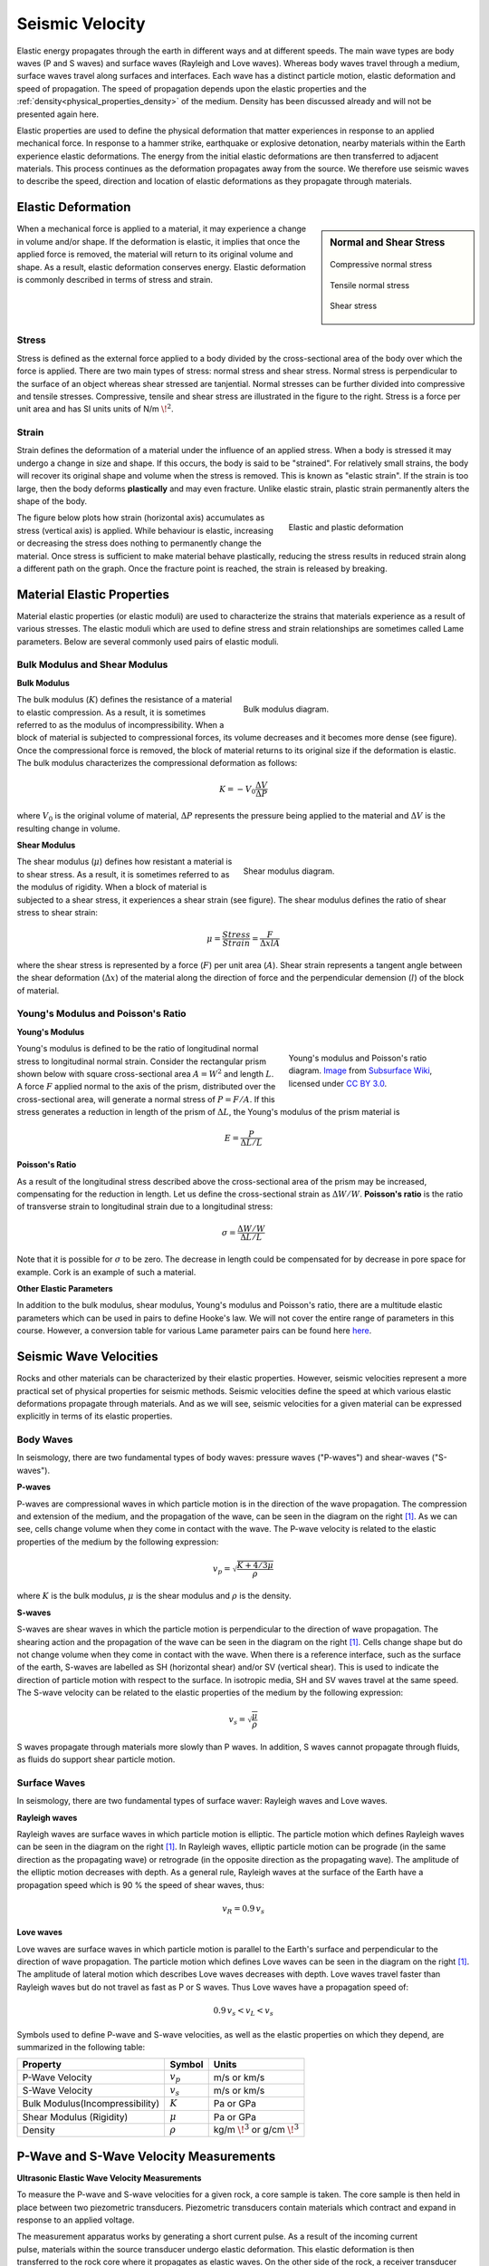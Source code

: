 .. _seismic_velocity_duplicate:

Seismic Velocity
****************

Elastic energy propagates through the earth in different ways and at different speeds.
The main wave types are body waves (P and S waves) and surface waves (Rayleigh and Love waves).
Whereas body waves travel through a medium, surface waves travel along surfaces and interfaces.
Each wave has a distinct particle motion, elastic deformation and speed of propagation.
The speed of propagation depends upon the elastic properties and the :ref:`density<physical_properties_density>` of the medium.
Density has been discussed already and will not be presented again here.

Elastic properties are used to define the physical deformation that matter experiences in response to an applied mechanical force.
In response to a hammer strike, earthquake or explosive detonation, nearby materials within the Earth experience elastic deformations.
The energy from the initial elastic deformations are then transferred to adjacent materials.
This process continues as the deformation propagates away from the source.
We therefore use seismic waves to describe the speed, direction and location of elastic deformations as they propagate through materials.



Elastic Deformation
===================

.. sidebar:: Normal and Shear Stress

	.. figure:: images/compressive.png
		:align: center

		Compressive normal stress

	.. figure:: images/tensile.png
		:align: center

		Tensile normal stress

	.. figure:: images/fig_shear_deformation.png
		:align: center

		Shear stress


When a mechanical force is applied to a material, it may experience a change in volume and/or shape.
If the deformation is elastic, it implies that once the applied force is removed, the material will return to its original volume and shape.
As a result, elastic deformation conserves energy.
Elastic deformation is commonly described in terms of stress and strain.

Stress
------


Stress is defined as the external force applied to a body divided by the cross-sectional area of the body over which the force is applied.
There are two main types of stress: normal stress and shear stress.
Normal stress is perpendicular to the surface of an object whereas shear stressed are tanjential.
Normal stresses can be further divided into compressive and tensile stresses.
Compressive, tensile and shear stress are illustrated in the figure to the right.
Stress is a force per unit area and has SI units units of N/m :math:`\! ^2`.



Strain
------

Strain defines the deformation of a material under the influence of an applied stress.
When a body is stressed it may undergo a change in size and shape.
If this occurs, the body is said to be "strained".
For relatively small strains, the body will recover its original shape and volume when the stress is removed. 
This is known as "elastic strain".
If the strain is too large, then the body deforms **plastically** and may even fracture.
Unlike elastic strain, plastic strain permanently alters the shape of the body.


.. figure :: ./images/stressstrain.png
	:align: right
	:figwidth: 35%
	
	Elastic and plastic deformation


The figure below plots how strain (horizontal axis) accumulates as stress (vertical
axis) is applied. While behaviour is elastic, increasing or decreasing the
stress does nothing to permanently change the material. Once stress is sufficient to make
material behave plastically, reducing the stress results in reduced strain
along a different path on the graph. Once the fracture point is reached, the
strain is released by breaking.






Material Elastic Properties
===========================

Material elastic properties (or elastic moduli) are used to characterize the strains that materials experience as a result of various stresses.
The elastic moduli which are used to define stress and strain relationships are sometimes called Lame parameters.
Below are several commonly used pairs of elastic moduli.


Bulk Modulus and Shear Modulus
------------------------------


**Bulk Modulus**

.. figure:: images/fig_bulk_deformation.png
	:align: right
	:figwidth: 45%

	Bulk modulus diagram.



The bulk modulus (:math:`K`) defines the resistance of a material to elastic compression.
As a result, it is sometimes referred to as the modulus of incompressibility.
When a block of material is subjected to compressional forces, its volume decreases and it becomes more dense (see figure).
Once the compressional force is removed, the block of material returns to its original size if the deformation is elastic.
The bulk modulus characterizes the compressional deformation as follows:

.. math::
    K = - V_0 \frac{\Delta V}{\Delta P}


where :math:`V_0` is the original volume of material, :math:`\Delta P` represents the pressure being applied to the material and :math:`\Delta V` is the resulting change in volume.


**Shear Modulus**

.. figure:: images/fig_shear_deformation.png
	:align: right
	:figwidth: 45%

	Shear modulus diagram.


The shear modulus (:math:`\mu`) defines how resistant a material is to shear stress.
As a result, it is sometimes referred to as the modulus of rigidity.
When a block of material is subjected to a shear stress, it experiences a shear strain (see figure).
The shear modulus defines the ratio of shear stress to shear strain:

.. math::
    \mu = \frac{Stress}{Strain} = \frac{F}{\Delta x l A}

where the shear stress is represented by a force (:math:`F`) per unit area (:math:`A`).
Shear strain represents a tangent angle between the shear deformation (:math:`\Delta x`) of the material along the direction of force and the perpendicular demension (:math:`l`) of the block of material.

Young's Modulus and Poisson's Ratio
-----------------------------------

**Young's Modulus**

.. figure:: ./images/Poisson-ratio-subwiki.png
		:align: right
		:figwidth: 35%

		Young's modulus and Poisson's ratio diagram. `Image <http://www.subsurfwiki.org/wiki/File:Elastic_Poisson_ratio.png>`__ from `Subsurface Wiki`_, licensed under `CC BY 3.0`_.


Young's modulus is defined to be the ratio of longitudinal normal stress to longitudinal normal strain.
Consider the rectangular prism shown below with square cross-sectional area :math:`A = W^2` and length :math:`L`.
A force :math:`F` applied normal to the axis of the prism, distributed over the cross-sectional area, will generate a normal stress of :math:`P = F/A`.
If this stress generates a reduction in length of the prism of :math:`\Delta L`, the Young's modulus of the prism material is

.. math::
	E = \frac{P}{\Delta L/L}



**Poisson's Ratio**

As a result of the longitudinal stress described above the cross-sectional area of the prism may be increased, compensating for the reduction in length. Let us define the cross-sectional strain as :math:`\Delta W / W`. **Poisson's ratio** is the ratio of transverse strain to longitudinal strain due to a longitudinal stress:

.. math::
	\sigma = \frac{\Delta W / W}{\Delta L/L}

Note that it is possible for :math:`\sigma` to be zero. The decrease in length could be compensated for by decrease in pore space for example. Cork is an example of such a material.



**Other Elastic Parameters**

In addition to the bulk modulus, shear modulus, Young's modulus and Poisson's ratio, there are a multitude elastic parameters which can be used in pairs to define Hooke's law.
We will not cover the entire range of parameters in this course.
However, a conversion table for various Lame parameter pairs can be found here `here <https://en.wikipedia.org/wiki/Lame_parameters>`_.


Seismic Wave Velocities
=======================

Rocks and other materials can be characterized by their elastic properties.
However, seismic velocities represent a more practical set of physical properties for seismic methods.
Seismic velocities define the speed at which various elastic deformations propagate through materials.
And as we will see, seismic velocities for a given material can be expressed explicitly in terms of its elastic properties.


Body Waves
----------


In seismology, there are two fundamental types of body waves: pressure waves ("P-waves") and shear-waves ("S-waves").


**P-waves**

.. image:: images/Pwave.gif
    :scale: 40%
    :align: right


P-waves are compressional waves in which particle motion is in the direction of the wave propagation.
The compression and extension of the medium, and the propagation of the wave, can be seen in the diagram on the right [#f1]_.
As we can see, cells change volume when they come in contact with the wave.
The P-wave velocity is related to the elastic properties of the medium by the following expression:

.. math::
    v_p = \sqrt{\frac{K+4/3\mu}{\rho}}


where :math:`K` is the bulk modulus, :math:`\mu` is the shear modulus and :math:`\rho` is the density.


**S-waves**


.. image:: images/Swave.gif
    :scale: 40%
    :align: right



S-waves are shear waves in which the particle motion is perpendicular to the direction of wave propagation.
The shearing action and the propagation of the wave can be seen in the diagram on the right [#f1]_.
Cells change shape but do not change volume when they come in contact with the wave.
When there is a reference interface, such as the surface of the earth, S-waves are labelled as SH (horizontal shear) and/or SV (vertical shear).
This is used to indicate the direction of particle motion with respect to the surface.
In isotropic media, SH and SV waves travel at the same speed.
The S-wave velocity can be related to the elastic properties of the medium by the following expression:

.. math::
    v_s = \sqrt{\frac{\mu}{\rho}}


S waves propagate through materials more slowly than P waves.
In addition, S waves cannot propagate through fluids, as fluids do support shear particle motion.



Surface Waves
-------------

In seismology, there are two fundamental types of surface waver: Rayleigh waves and Love waves.

**Rayleigh waves**

.. image:: images/Rayleighwave.gif
    :scale: 40%
    :align: right


Rayleigh waves are surface waves in which particle motion is elliptic.
The particle motion which defines Rayleigh waves can be seen in the diagram on the right [#f1]_.
In Rayleigh waves, elliptic particle motion can be prograde (in the same direction as the propagating wave) or retrograde (in the opposite direction as the propagating wave).
The amplitude of the elliptic motion decreases with depth.
As a general rule, Rayleigh waves at the surface of the Earth have a propagation speed which is 90 % the speed of shear waves, thus:

.. math::
    v_R = 0.9 \, v_s



**Love waves**

.. image:: images/Lovewave.gif
    :scale: 40%
    :align: right

Love waves are surface waves in which particle motion is parallel to the Earth's surface and perpendicular to the direction of wave propagation.
The particle motion which defines Love waves can be seen in the diagram on the right [#f1]_.
The amplitude of lateral motion which describes Love waves decreases with depth.
Love waves travel faster than Rayleigh waves but do not travel as fast as P or S waves.
Thus Love waves have a propagation speed of:

.. math::
    0.9 \, v_s < v_L < v_s




Symbols used to define P-wave and S-wave velocities, as well as the elastic properties on which they depend, are summarized in the following table:

+----------------------------------------------+--------------+----------------------------------------+
| Property                                     | Symbol       | Units                                  |
+==============================================+==============+========================================+
| P-Wave Velocity                              | :math:`v_p`  | m/s or km/s                            |
+----------------------------------------------+--------------+----------------------------------------+
| S-Wave Velocity                              | :math:`v_s`  | m/s or km/s                            |
+----------------------------------------------+--------------+----------------------------------------+
| Bulk Modulus(Incompressibility)              | :math:`K`    | Pa or GPa                              |
+----------------------------------------------+--------------+----------------------------------------+
| Shear Modulus (Rigidity)                     | :math:`\mu`  | Pa or GPa                              |
+----------------------------------------------+--------------+----------------------------------------+
| Density                                      | :math:`\rho` | kg/m :math:`\!^3` or g/cm :math:`\!^3` |
+----------------------------------------------+--------------+----------------------------------------+





P-Wave and S-Wave Velocity Measurements
=======================================

**Ultrasonic Elastic Wave Velocity Measurements**


To measure the P-wave and S-wave velocities for a given rock, a core sample is taken.
The core sample is then held in place between two piezometric transducers.
Piezometric transducers contain materials which contract and expand in response to an applied voltage.

.. figure:: ./images/transducer_seismic_velocity.png
    :scale: 45%
    :align: right

The measurement apparatus works by generating a short current pulse.
As a result of the incoming current pulse, materials within the source transducer undergo elastic deformation.
This elastic deformation is then transferred to the rock core where it propagates as elastic waves.
On the other side of the rock, a receiver transducer registers the elastic waves and transforms the corresponding energy back into a current signal.
This current signal is then measured by an oscilloscope.

Using the oscilloscope, we can determine the amount of time (:math:`\Delta t`) it took for the elastic waves to propagate through the rock core.
Given that we know the length of the rock core (:math:`L`), the seismic velocity is given by:

.. math::
    V = \frac{L}{\Delta t}

In practice, the user may control whether they are measuring P-wave or S-wave velocities by specifying the direction of elastic deformation within the source transducer.
Elastic deformation parallel to the length of the core results in P-wave velocity measurements, whereas elastic deformation perpendicular to the length of the core results in S-wave velocity measurements.


P-Wave and S-Wave Velocities in Common Rocks
============================================

P-waves and S-waves travel at different speeds depending on the media they are propagating through; P-waves travel faster than S-waves.
P-waves are able to propagate through solids and fluids, however, S-waves can only propagate through solid materials.
Given that there are so many factors which impact the velocity of seismic waves, it is impossible to assign a single value to a particular rock type.
Therefore, the seismic velocities of rocks are generally defined over a range.
The range of P-wave and S-wave velocities for common materials are shown below:

+---------------------------------+--------------+--------------+
|      **Material**               | P-wave (m/s) | S-wave (m/s) |
+=================================+==============+==============+
| Air                             |  343         | N/A          |
+---------------------------------+--------------+--------------+
| Water                           | 1450 - 1500  | N/A          |
+---------------------------------+--------------+--------------+
| Ice                             | 3400 - 3800  | 1700 - 1900  |
+---------------------------------+--------------+--------------+
| Oil                             | 1200 - 1250  | N/A          |
+---------------------------------+--------------+--------------+
| Vegetal Soil                    |  300 - 700   |  100 - 300   |
+---------------------------------+--------------+--------------+
| Dry Sands                       |  400 - 1200  |  100 - 500   |
+---------------------------------+--------------+--------------+
| Wet Sands                       | 1500 - 2000  | 400 - 600    |
+---------------------------------+--------------+--------------+
| Saturated Shales and Clays      | 1100 - 2500  | 200 - 800    |
+---------------------------------+--------------+--------------+
| Porous and Saturated Sandstones | 2000 - 3500  | 800 - 1800   |
+---------------------------------+--------------+--------------+
| Marls                           | 2000 - 3000  | 750 - 1500   |
+---------------------------------+--------------+--------------+
| Chalk                           | 2300 - 2600  | 1100 - 1300  |
+---------------------------------+--------------+--------------+
| Coal                            | 2200 - 2700  | 1000 - 1400  |
+---------------------------------+--------------+--------------+
| Salt                            | 4500 - 5500  | 2500 - 3100  |
+---------------------------------+--------------+--------------+
| Anhydrites                      | 4000 - 5500  | 2200 - 3100  |
+---------------------------------+--------------+--------------+
| Limestones                      | 3500 - 6000  | 2000 - 3300  |
+---------------------------------+--------------+--------------+
| Dolomites                       | 3500 - 6500  | 1900 - 3600  |
+---------------------------------+--------------+--------------+
| Granite                         | 4500 - 6000  | 2500 - 3300  |
+---------------------------------+--------------+--------------+
| Basalt                          | 5000 - 6000  | 2800 - 2400  |
+---------------------------------+--------------+--------------+
| Gneiss                          | 4400 - 5200  | 2700 - 3200  |
+---------------------------------+--------------+--------------+



Factors Impacting the Seismic Velocity
======================================

Given that P-wave and S-wave velocities both depend on the shear modulus and density of the material, many of the factors which impact the P-wave velocity will affect the S-wave velocity in a similar manner.
Below are some of the factors which are known to affect the seismic velocities in materials.

**Mineralogy and Structure**

The mineralogy and structure of a rock determines its bulk modulus, shear modulus and density; which define the P-wave and S-wave velocities.
In general, igneous, metamorphic, carbonate and anhydrite rocks have relatively large seismic velocities compared to soils and most sedimentary rocks.
This is because the aforementioned rocks only deform under extreme compressional and shear stresses, and are therefore characterized by larger bulk and shear moduli.
In sandstones and soils, clays have a tendency to present in load-bearing positions.
As a result, seismic velocities are heavily influenced by clay content.
Even in small abundances, clays have been shown to significantly reduce the seismic velocity by reducing the shear modulus.


**Porosity**

The most significant factor affecting seismic wave velocities is porosity.
In the above table, we saw that seismic waves travel faster in solids than they do in fluids; with S-waves being unable to propagate through fluids.
Thus as the porosity of a rock increases, both the P-wave and S-wave velocities will decrease.
This is because seismic wave propagation becomes less efficient when forced through a fluid.
Although it will not be explained here, the pore structure also plays an important role in reducing the efficiency of seismic wave propagation within rocks.


**Pore Fluid and Saturation**

Pore fluid determines the elastic properties of the pore space.
Since P-wave velocity is larger in water and oil than it is in air, the P-wave velocity of a rock is less impacted by porosity if the pore-space is saturated.
Additionally, the S-wave velocity has been shown to depend on the density of the pore fluid.
As a result, P-wave and S-wave velocities increase as pore saturation increases.
This can be described in a rudimentary manner using Wyllie's equation:

.. math::
    V_{bulk} = \Bigg [ \frac{\phi}{V_{fluid}} + \frac{1-\phi}{V_{matrix}} \Bigg ]^{-1}

where :math:`0 \leq \phi \leq 1` is the fractional \% fluid saturation, :math:`V_{fluid}` is the seismic velocity of the fluid, :math:`V_{matrix}` is the seismic velocity of the solid material within the rock, and :math:`V_{bulk}` is the bulk seismic velocity for the rock.


**Lithification**

Lithification describes the geological process in which unconsolidated sediments become consolidated through compaction and cementation.
When subject to tectonic compression, or under the weight of overlying geological units, sediments and soils become compacted.
This compaction reduces the pore-space which ultimately increases the P-wave and S-wave velocities.
As a result, the seismic velocities of sedimentary units frequently increase with depth.

Cementation refers to chemical fluid processes in which pore space is replaced by a precipitate and mineral grains become fused to one another.
Cementation increases the incompressibility and rigidity of the sedimentary rock, thus increasing its bulk and shear moduli.
Ultimately, this process is responsible for increasing the seismic velocities.





.. rubric:: Footnotes

.. [#f1] L. Braile, http://web.ics.purdue.edu/~braile/edumod/waves/WaveDemo.htm, Copyright 2004-2010,

.. _CC BY 3.0: https://creativecommons.org/licenses/by/3.0/
.. _Subsurface Wiki: http://subsurfwiki.org/





